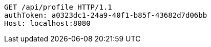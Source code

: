 [source,http,options="nowrap"]
----
GET /api/profile HTTP/1.1
authToken: a0323dc1-24a9-40f1-b85f-43682d7d06bb
Host: localhost:8080

----